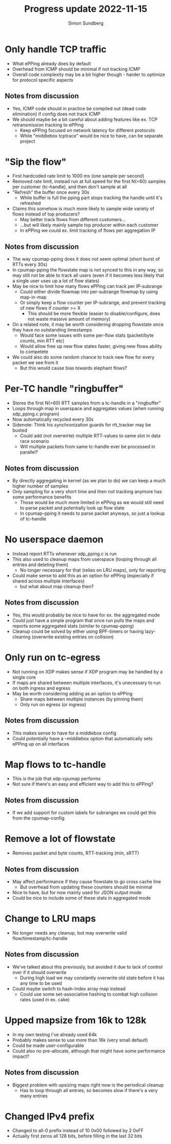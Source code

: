 #+TITLE: Progress update 2022-11-15
#+AUTHOR: Simon Sundberg

#+OPTIONS: ^:nil
#+REVEAL_ROOT: https://cdn.jsdelivr.net/npm/reveal.js
#+REVEAL_INIT_OPTIONS: width:1600, height:1000, slideNumber:"c/t"

* Only handle TCP traffic
- What ePPing already does by default
- Overhead from ICMP should be minimal if not tracking ICMP
- Overall code complexity may be a bit higher though - harder to optimize for protocol specific aspects

** Notes from discussion
- Yes, ICMP code should in practice be compiled out (dead code elimination) if config does not track ICMP
- We should maybe be a bit careful about adding features like ex. TCP retransmission tracking to ePPing
  - Keep ePPing focused on network latency for different protocols
  - While "middlebox tcptrace" would be nice to have, can be separate project

* "Sip the flow"
- First hardcoded rate limit to 1000 ms (one sample per second)
- Removed rate limit, instead run at full speed for the first N(=60) samples per customer (tc-handle), and then don't sample at all
- "Refresh" the buffer once every 30s
  - While buffer is full the pping part stops tracking the handle until it's refreshed
- Claims this somehow is much more likely to sample wide variety of flows instead of top producers?
  - May better track flows from different customers...
  - ...but will likely mainly sample top producer within each customer  
  - In ePPing we could ex. limit tracking of flows per aggregation IP

** Notes from discussion
- The way cpumap-pping does it does not seem optimal (short burst of RTTs every 30s)
- In cpumap-pping the flowstate map is not synced to this in any way, so may still not be able to track all users (even if it becomes less likely that a single user uses up a lot of flow states)
- May be nice to limit how many flows ePPing can track per IP-subrange
  - Could either divide flowmap into per-subrange flowmap by using map-in-map
  - Or simply keep a flow counter per IP-subrange, and prevent tracking of new flows if counter >= X
    - This should be more flexible (easier to disable/configure, does not waste massive amount of memory)
- On a related note, it may be worth considering dropping flowstate once they have no outstanding timestamps
  - Would face some issues with some per-flow stats (packet/byte counts, min RTT etc)
  - Would allow free up new flow states faster, giving new flows ability to competete
- We could also do some random chance to track new flow for every packet we see from it
  - But this would cause bias towards elephant flows?

* Per-TC handle "ringbuffer"
- Stores the first N(=60) RTT samples from a tc-handle in a "ringbuffer"
- Loops through map in userspace and aggregates values (when running xdp_pping.c program)
- Now automatically recycled every 30s  
- Sidenote: Think his synchronization guards for rtt_tracker may be busted
  - Could add (not overwirte) multiple RTT-values to same slot in data race scenario
  - Will multiple packets from same tc-handle ever be processed in parallel?

** Notes from discussion
- By directly aggregating in kernel (as we plan to do) we can keep a much higher number of samples
- Only sampling for a very short time and then not tracking anymore has some performance benefits
  - Those would be much more limited in ePPing as we would still need to parse packet and potentially look up flow state
  - In cpumap-pping it needs to parse packet anyways, so just a lookup of tc-handle
      
* No userspace daemon
- Instead report RTTs whenever xdp_pping.c is run
- This also used to cleanup maps from userspace (looping through all entries and deleting them)
  - No longer necessary for that (relies on LRU maps), only for reporting
- Could make sense to add this as an option for ePPing (especially if shared across multiple interfaces)
  - but what about map cleanup then?

** Notes from discussion
- Yes, this would probably be nice to have for ex. the aggregated mode
- Could just have a simple program that once run pulls the maps and reports some aggregated stats (similar to cpumap-pping)
- Cleanup could be solved by either using BPF-timers or having lazy-cleaning (overwrite existing entries on collision)

* Only run on tc-egress
- Not running on XDP makes sense if XDP program may be handled by a single core  
- If maps are shared between multiple interfaces, it's unecessary to run on both ingress and egress
- May be worth considering adding as an option to ePPing
  - Share maps between multiple instances (by pinning them)
  - Only run on egress (or ingress)

** Notes from discussion
- This makes sense to have for a middlebox config
- Could potentially have a --middlebox option that automatically sets ePPing up on all interfaces

* Map flows to tc-handle
- This is the job that xdp-cpumap performs
- Not sure if there's an easy and efficient way to add this to ePPing?

** Notes from discussion
- If we add support for custom labels for subranges we could get this from the cpumap-config

* Remove a lot of flowstate
- Removes packet and byte counts, RTT-tracking (min, sRTT)

** Notes from discussion
- May affect performance if they cause flowstate to go cross cache line
  - But overhead from updating these counters should be minimal
- Nice to have, but for now mainly used for JSON output mode
- Could be nice to include some of these stats in aggregated mode

* Change to LRU maps
- No longer needs any cleanup, but may overwrite valid flow/timestamp/tc-handle

** Notes from discussion
- We've talked about this previously, but avoided it due to lack of control over if it should overwrite
  - During high load we may constantly overwrite old state before it has any time to be used
- Could maybe switch to hash-index array map instead
  - Could use some set-associative hashing to combat high collision rates (used in ex. cake)

* Upped mapsize from 16k to 128k
- In my own testing I've already used 64k
- Probably makes sense to use more than 16k (very small default)
- Could be made user-configurable
- Could also no pre-allocate, although that might have some performance impact?

** Notes from discussion
- Biggest problem with upsizing maps right now is the periodical cleanup
  - Has to loop through all entries, so becomes slow if there's a very many entries

* Changed IPv4 prefix
- Changed to all-0 prefix instead of 10 0x00 followed by 2 0xFF
- Actually first zeros all 128 bits, before filling in the last 32 bits
  
  
